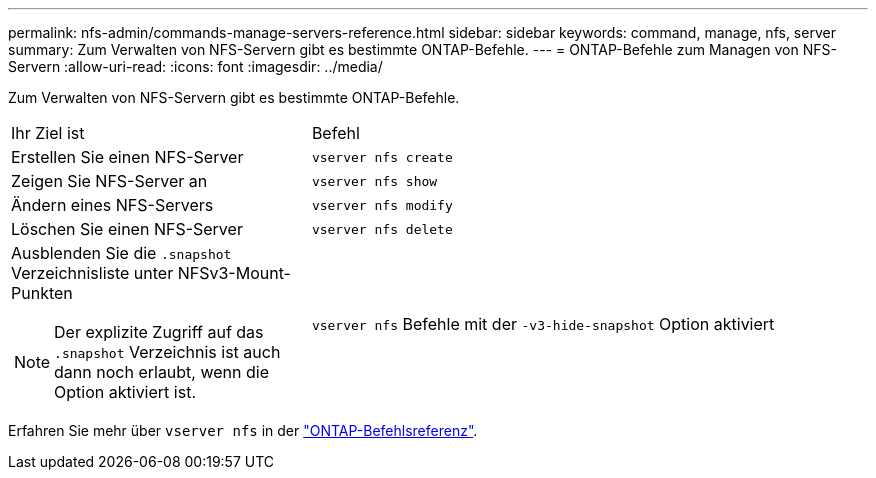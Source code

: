 ---
permalink: nfs-admin/commands-manage-servers-reference.html 
sidebar: sidebar 
keywords: command, manage, nfs, server 
summary: Zum Verwalten von NFS-Servern gibt es bestimmte ONTAP-Befehle. 
---
= ONTAP-Befehle zum Managen von NFS-Servern
:allow-uri-read: 
:icons: font
:imagesdir: ../media/


[role="lead"]
Zum Verwalten von NFS-Servern gibt es bestimmte ONTAP-Befehle.

[cols="35,65"]
|===


| Ihr Ziel ist | Befehl 


 a| 
Erstellen Sie einen NFS-Server
 a| 
`vserver nfs create`



 a| 
Zeigen Sie NFS-Server an
 a| 
`vserver nfs show`



 a| 
Ändern eines NFS-Servers
 a| 
`vserver nfs modify`



 a| 
Löschen Sie einen NFS-Server
 a| 
`vserver nfs delete`



 a| 
Ausblenden Sie die `.snapshot` Verzeichnisliste unter NFSv3-Mount-Punkten

[NOTE]
====
Der explizite Zugriff auf das `.snapshot` Verzeichnis ist auch dann noch erlaubt, wenn die Option aktiviert ist.

==== a| 
`vserver nfs` Befehle mit der `-v3-hide-snapshot` Option aktiviert

|===
Erfahren Sie mehr über `vserver nfs` in der link:https://docs.netapp.com/us-en/ontap-cli/search.html?q=vserver+nfs["ONTAP-Befehlsreferenz"^].
